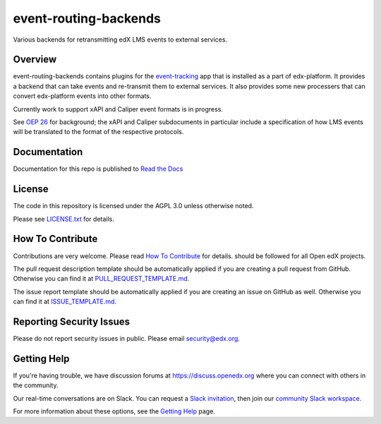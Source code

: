 event-routing-backends
=============================

|pypi-badge| |ci-badge| |codecov-badge| |doc-badge| |pyversions-badge|
|license-badge|

Various backends for retransmitting edX LMS events to external services.

Overview
--------

event-routing-backends contains plugins for the `event-tracking`_ app that is installed as a part of edx-platform. It provides a backend that can take events and re-transmit them to external services.  It also provides some new processers that can convert edx-platform events into other formats.

Currently work to support xAPI and Caliper event formats is in progress.

See `OEP 26`_ for background; the xAPI and Caliper subdocuments in particular include a specification of how LMS events will be translated to the format of the respective protocols.

.. _event-tracking: https://github.com/openedx/event-tracking
.. _OEP 26: https://open-edx-proposals.readthedocs.io/en/latest/oep-0026-arch-realtime-events.html

Documentation
-------------

Documentation for this repo is published to `Read the Docs <https://event-routing-backends.readthedocs.io/en/latest/>`_

License
-------

The code in this repository is licensed under the AGPL 3.0 unless
otherwise noted.

Please see `LICENSE.txt <LICENSE.txt>`_ for details.

How To Contribute
-----------------

Contributions are very welcome.
Please read `How To Contribute <https://github.com/openedx/.github/blob/master/CONTRIBUTING.md>`__ for details.
should be followed for all Open edX projects.

The pull request description template should be automatically applied if you are creating a pull request from GitHub. Otherwise you
can find it at `PULL_REQUEST_TEMPLATE.md <.github/PULL_REQUEST_TEMPLATE.md>`_.

The issue report template should be automatically applied if you are creating an issue on GitHub as well. Otherwise you
can find it at `ISSUE_TEMPLATE.md <.github/ISSUE_TEMPLATE.md>`_.

Reporting Security Issues
-------------------------

Please do not report security issues in public. Please email security@edx.org.

Getting Help
------------

If you're having trouble, we have discussion forums at https://discuss.openedx.org where you can connect with others in the community.

Our real-time conversations are on Slack. You can request a `Slack invitation`_, then join our `community Slack workspace`_.

For more information about these options, see the `Getting Help <https://openedx.org/getting-help>`__ page.

.. _Slack invitation: https://openedx.org/slack
.. _community Slack workspace: https://openedx.slack.com/

.. |pypi-badge| image:: https://img.shields.io/pypi/v/event-routing-backends.svg
    :target: https://pypi.python.org/pypi/event-routing-backends/
    :alt: PyPI

.. |ci-badge| image:: https://github.com/openedx/event-routing-backends/workflows/Python%20CI/badge.svg?branch=master
    :target: https://github.com/openedx/event-routing-backends/actions?query=workflow%3A%22Python+CI%22
    :alt: CI

.. |codecov-badge| image:: https://codecov.io/github/edx/event-routing-backends/coverage.svg?branch=master
    :target: https://codecov.io/github/edx/event-routing-backends?branch=master
    :alt: Codecov

.. |doc-badge| image:: https://readthedocs.org/projects/event-routing-backends/badge/?version=latest
    :target: https://event-routing-backends.readthedocs.io/en/latest/
    :alt: Documentation

.. |pyversions-badge| image:: https://img.shields.io/pypi/pyversions/event-routing-backends.svg
    :target: https://pypi.python.org/pypi/event-routing-backends/
    :alt: Supported Python versions

.. |license-badge| image:: https://img.shields.io/github/license/edx/event-routing-backends.svg
    :target: https://github.com/openedx/event-routing-backends/blob/master/LICENSE.txt
    :alt: License
